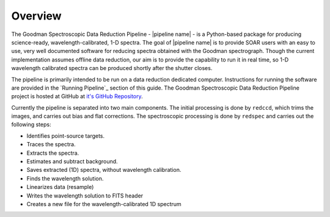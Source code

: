 Overview
********
The Goodman Spectroscopic Data Reduction Pipeline - |pipeline name| - is a Python-based
package for producing science-ready, wavelength-calibrated, 1-D spectra. The
goal of |pipeline name| is to provide SOAR users with an easy to use, very well
documented software for reducing spectra obtained with the Goodman spectrograph.
Though the current implementation assumes offline data reduction, our aim is to
provide the capability to run it in real time, so 1-D wavelength calibrated
spectra can be produced shortly after the shutter closes.

The pipeline is primarily intended to be run on a data reduction dedicated
computer. Instructions for running the software are provided in the
`Running Pipeline`_ section of this guide.
The Goodman Spectroscopic Data Reduction Pipeline project is hosted at GitHub at
`it's GitHub Repository <https://github.com/soar-telescope/goodman>`_.


Currently the pipeline is separated into two main components. The initial
processing is done by ``redccd``, which trims the images, and carries out bias
and flat corrections. The spectroscopic processing is done by ``redspec`` and
carries out the following steps:

- Identifies point-source targets.
- Traces the spectra.
- Extracts the spectra.
- Estimates and subtract background.
- Saves extracted (1D) spectra, without wavelength calibration.
- Finds the wavelength solution.
- Linearizes data (resample)
- Writes the wavelength solution to FITS header
- Creates a new file for the wavelength-calibrated 1D spectrum


